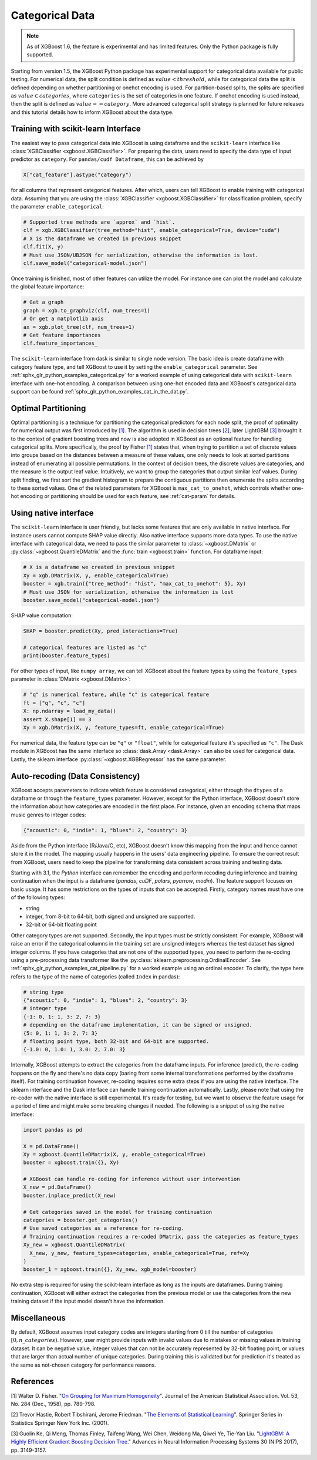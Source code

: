 ################
Categorical Data
################

.. note::

   As of XGBoost 1.6, the feature is experimental and has limited features. Only the
   Python package is fully supported.

.. versionadded:: 3.0

   Support for the R package using ``factor``.

Starting from version 1.5, the XGBoost Python package has experimental support for
categorical data available for public testing. For numerical data, the split condition is
defined as :math:`value < threshold`, while for categorical data the split is defined
depending on whether partitioning or onehot encoding is used. For partition-based splits,
the splits are specified as :math:`value \in categories`, where ``categories`` is the set
of categories in one feature.  If onehot encoding is used instead, then the split is
defined as :math:`value == category`. More advanced categorical split strategy is planned
for future releases and this tutorial details how to inform XGBoost about the data type.

************************************
Training with scikit-learn Interface
************************************

The easiest way to pass categorical data into XGBoost is using dataframe and the
``scikit-learn`` interface like :class:`XGBClassifier <xgboost.XGBClassifier>`.  For
preparing the data, users need to specify the data type of input predictor as
``category``.  For ``pandas/cudf Dataframe``, this can be achieved by

.. code:: python

  X["cat_feature"].astype("category")

for all columns that represent categorical features.  After which, users can tell XGBoost
to enable training with categorical data.  Assuming that you are using the
:class:`XGBClassifier <xgboost.XGBClassifier>` for classification problem, specify the
parameter ``enable_categorical``:

.. code:: python

  # Supported tree methods are `approx` and `hist`.
  clf = xgb.XGBClassifier(tree_method="hist", enable_categorical=True, device="cuda")
  # X is the dataframe we created in previous snippet
  clf.fit(X, y)
  # Must use JSON/UBJSON for serialization, otherwise the information is lost.
  clf.save_model("categorical-model.json")


Once training is finished, most of other features can utilize the model.  For instance one
can plot the model and calculate the global feature importance:


.. code:: python

  # Get a graph
  graph = xgb.to_graphviz(clf, num_trees=1)
  # Or get a matplotlib axis
  ax = xgb.plot_tree(clf, num_trees=1)
  # Get feature importances
  clf.feature_importances_


The ``scikit-learn`` interface from dask is similar to single node version.  The basic
idea is create dataframe with category feature type, and tell XGBoost to use it by setting
the ``enable_categorical`` parameter.  See :ref:`sphx_glr_python_examples_categorical.py`
for a worked example of using categorical data with ``scikit-learn`` interface with
one-hot encoding.  A comparison between using one-hot encoded data and XGBoost's
categorical data support can be found :ref:`sphx_glr_python_examples_cat_in_the_dat.py`.


********************
Optimal Partitioning
********************

.. versionadded:: 1.6

Optimal partitioning is a technique for partitioning the categorical predictors for each
node split, the proof of optimality for numerical output was first introduced by `[1]
<#references>`__. The algorithm is used in decision trees `[2] <#references>`__, later
LightGBM `[3] <#references>`__ brought it to the context of gradient boosting trees and
now is also adopted in XGBoost as an optional feature for handling categorical
splits. More specifically, the proof by Fisher `[1] <#references>`__ states that, when
trying to partition a set of discrete values into groups based on the distances between a
measure of these values, one only needs to look at sorted partitions instead of
enumerating all possible permutations. In the context of decision trees, the discrete
values are categories, and the measure is the output leaf value.  Intuitively, we want to
group the categories that output similar leaf values. During split finding, we first sort
the gradient histogram to prepare the contiguous partitions then enumerate the splits
according to these sorted values. One of the related parameters for XGBoost is
``max_cat_to_onehot``, which controls whether one-hot encoding or partitioning should be
used for each feature, see :ref:`cat-param` for details.


**********************
Using native interface
**********************

The ``scikit-learn`` interface is user friendly, but lacks some features that are only
available in native interface.  For instance users cannot compute SHAP value directly.
Also native interface supports more data types. To use the native interface with
categorical data, we need to pass the similar parameter to :class:`~xgboost.DMatrix` or
:py:class:`~xgboost.QuantileDMatrix` and the :func:`train <xgboost.train>` function.  For
dataframe input:

.. code:: python

  # X is a dataframe we created in previous snippet
  Xy = xgb.DMatrix(X, y, enable_categorical=True)
  booster = xgb.train({"tree_method": "hist", "max_cat_to_onehot": 5}, Xy)
  # Must use JSON for serialization, otherwise the information is lost
  booster.save_model("categorical-model.json")

SHAP value computation:

.. code:: python

  SHAP = booster.predict(Xy, pred_interactions=True)

  # categorical features are listed as "c"
  print(booster.feature_types)

For other types of input, like ``numpy array``, we can tell XGBoost about the feature
types by using the ``feature_types`` parameter in :class:`DMatrix <xgboost.DMatrix>`:

.. code:: python

  # "q" is numerical feature, while "c" is categorical feature
  ft = ["q", "c", "c"]
  X: np.ndarray = load_my_data()
  assert X.shape[1] == 3
  Xy = xgb.DMatrix(X, y, feature_types=ft, enable_categorical=True)

For numerical data, the feature type can be ``"q"`` or ``"float"``, while for categorical
feature it's specified as ``"c"``.  The Dask module in XGBoost has the same interface so
:class:`dask.Array <dask.Array>` can also be used for categorical data. Lastly, the
sklearn interface :py:class:`~xgboost.XGBRegressor` has the same parameter.

.. _cat-recode:

********************************
Auto-recoding (Data Consistency)
********************************

.. versionchanged:: 3.1

  Starting with XGBoost 3.1, the *Python* interface can perform automatic re-coding for
  new inputs.

XGBoost accepts parameters to indicate which feature is considered categorical, either
through the ``dtypes`` of a dataframe or through the ``feature_types`` parameter. However,
except for the Python interface, XGBoost doesn't store the information about how
categories are encoded in the first place. For instance, given an encoding schema that
maps music genres to integer codes:

.. code-block:: python

  {"acoustic": 0, "indie": 1, "blues": 2, "country": 3}

Aside from the Python interface (R/Java/C, etc), XGBoost doesn't know this mapping from
the input and hence cannot store it in the model. The mapping usually happens in the
users' data engineering pipeline. To ensure the correct result from XGBoost, users need to
keep the pipeline for transforming data consistent across training and testing data.

Starting with 3.1, the *Python* interface can remember the encoding and perform recoding
during inference and training continuation when the input is a dataframe (`pandas`,
`cuDF`, `polars`, `pyarrow`, `modin`). The feature support focuses on basic usage. It has
some restrictions on the types of inputs that can be accepted. Firstly, category names
must have one of the following types:

- string
- integer, from 8-bit to 64-bit, both signed and unsigned are supported.
- 32-bit or 64-bit floating point

Other category types are not supported. Secondly, the input types must be strictly
consistent. For example, XGBoost will raise an error if the categorical columns in the
training set are unsigned integers whereas the test dataset has signed integer columns. If
you have categories that are not one of the supported types, you need to perform the
re-coding using a pre-processing data transformer like the
:py:class:`sklearn.preprocessing.OrdinalEncoder`. See
:ref:`sphx_glr_python_examples_cat_pipeline.py` for a worked example using an ordinal
encoder. To clarify, the type here refers to the type of the name of categories (called
``Index`` in pandas):

.. code-block:: python

  # string type
  {"acoustic": 0, "indie": 1, "blues": 2, "country": 3}
  # integer type
  {-1: 0, 1: 1, 3: 2, 7: 3}
  # depending on the dataframe implementation, it can be signed or unsigned.
  {5: 0, 1: 1, 3: 2, 7: 3}
  # floating point type, both 32-bit and 64-bit are supported.
  {-1.0: 0, 1.0: 1, 3.0: 2, 7.0: 3}

Internally, XGBoost attempts to extract the categories from the dataframe inputs. For
inference (predict), the re-coding happens on the fly and there's no data copy (baring
from some internal transformations performed by the dataframe itself). For training
continuation however, re-coding requires some extra steps if you are using the native
interface. The sklearn interface and the Dask interface can handle training continuation
automatically. Lastly, please note that using the re-coder with the native interface is
still experimental. It's ready for testing, but we want to observe the feature usage for a
period of time and might make some breaking changes if needed. The following is a snippet
of using the native interface:

.. code-block:: python

  import pandas as pd

  X = pd.DataFrame()
  Xy = xgboost.QuantileDMatrix(X, y, enable_categorical=True)
  booster = xgboost.train({}, Xy)

  # XGBoost can handle re-coding for inference without user intervention
  X_new = pd.DataFrame()
  booster.inplace_predict(X_new)

  # Get categories saved in the model for training continuation
  categories = booster.get_categories()
  # Use saved categories as a reference for re-coding.
  # Training continuation requires a re-coded DMatrix, pass the categories as feature_types
  Xy_new = xgboost.QuantileDMatrix(
    X_new, y_new, feature_types=categories, enable_categorical=True, ref=Xy
  )
  booster_1 = xgboost.train({}, Xy_new, xgb_model=booster)


No extra step is required for using the scikit-learn interface as long as the inputs are
dataframes. During training continuation, XGBoost will either extract the categories from
the previous model or use the categories from the new training dataset if the input model
doesn't have the information.

*************
Miscellaneous
*************

By default, XGBoost assumes input category codes are integers starting from 0 till the
number of categories :math:`[0, n\_categories)`. However, user might provide inputs with
invalid values due to mistakes or missing values in training dataset. It can be negative
value, integer values that can not be accurately represented by 32-bit floating point, or
values that are larger than actual number of unique categories.  During training this is
validated but for prediction it's treated as the same as not-chosen category for
performance reasons.


**********
References
**********

[1] Walter D. Fisher. "`On Grouping for Maximum Homogeneity`_". Journal of the American Statistical Association. Vol. 53, No. 284 (Dec., 1958), pp. 789-798.

[2] Trevor Hastie, Robert Tibshirani, Jerome Friedman. "`The Elements of Statistical Learning`_". Springer Series in Statistics Springer New York Inc. (2001).

[3] Guolin Ke, Qi Meng, Thomas Finley, Taifeng Wang, Wei Chen, Weidong Ma, Qiwei Ye, Tie-Yan Liu. "`LightGBM\: A Highly Efficient Gradient Boosting Decision Tree`_." Advances in Neural Information Processing Systems 30 (NIPS 2017), pp. 3149-3157.


.. _On Grouping for Maximum Homogeneity: https://www.tandfonline.com/doi/abs/10.1080/01621459.1958.10501479

.. _The Elements of Statistical Learning: https://link.springer.com/book/10.1007/978-0-387-84858-7

.. _LightGBM\: A Highly Efficient Gradient Boosting Decision Tree: https://papers.nips.cc/paper/6907-lightgbm-a-highly-efficient-gradient-boosting-decision-tree.pdf
